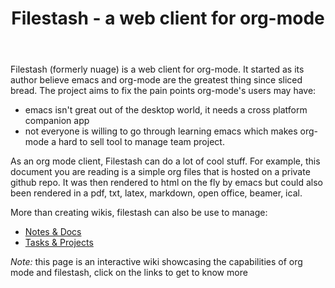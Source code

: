 #+TITLE: Filestash - a web client for org-mode
#+OPTIONS: toc:nil

Filestash (formerly nuage) is a web client for org-mode. It started as its author believe emacs and org-mode are the greatest thing since sliced bread. The project aims to fix the pain points org-mode's users may have:
- emacs isn't great out of the desktop world, it needs a cross platform companion app
- not everyone is willing to go through learning emacs which makes org-mode a hard to sell tool to manage team project.

As an org mode client, Filestash can do a lot of cool stuff. For example, this document you are reading is a simple org files that is hosted on a private github repo. It was then rendered to html on the fly by emacs but could also been rendered in a pdf, txt, latex, markdown, open office, beamer, ical.


[[./assets/export.png]]

More than creating wikis, filestash can also be use to manage:
- [[./docs/notes-docs.org][Notes & Docs]]
- [[./docs/tasks-projects.org][Tasks & Projects]]

/Note:/ this page is an interactive wiki showcasing the capabilities of org mode and filestash, click on the links to get to know more